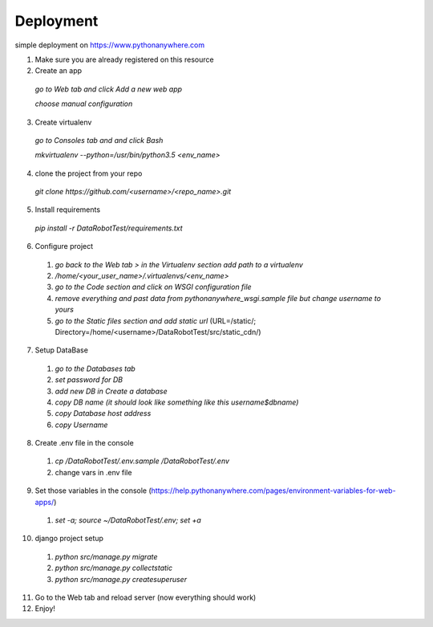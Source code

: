Deployment
==================================================

simple deployment on https://www.pythonanywhere.com

1. Make sure you are already registered on this resource

2. Create an app

 `go to Web tab and click Add a new web app`

 `choose manual configuration`

3. Create virtualenv

 `go to Consoles tab and and click Bash`

 `mkvirtualenv --python=/usr/bin/python3.5 <env_name>`

4. clone the project from your repo

 `git clone https://github.com/<username>/<repo_name>.git`

5. Install requirements

 `pip install -r DataRobotTest/requirements.txt`

6. Configure project

 1. `go back to the Web tab > in the Virtualenv section add path to a virtualenv`

 2. `/home/<your_user_name>/.virtualenvs/<env_name>`

 3. `go to the Code section and click on WSGI configuration file`

 4. `remove everything and past data from pythonanywhere_wsgi.sample file but change username to yours`

 5. `go to the Static files section and add static url` (URL=/static/; Directory=/home/<username>/DataRobotTest/src/static_cdn/)

7. Setup DataBase

 1. `go to the Databases tab`

 2. `set password for DB`

 3. `add new DB in Create a database`

 4. `copy DB name (it should look like something like this username$dbname)`

 5. `copy Database host address`

 6. `copy Username`

8. Create .env file in the console

 1. `cp /DataRobotTest/.env.sample /DataRobotTest/.env`

 2. change vars in .env file

9. Set those variables in the console (https://help.pythonanywhere.com/pages/environment-variables-for-web-apps/)

 1. `set -a; source ~/DataRobotTest/.env; set +a`

10. django project setup

 1. `python src/manage.py migrate`

 2. `python src/manage.py collectstatic`

 3. `python src/manage.py createsuperuser`

11. Go to the Web tab and reload server (now everything should work)

12. Enjoy!
